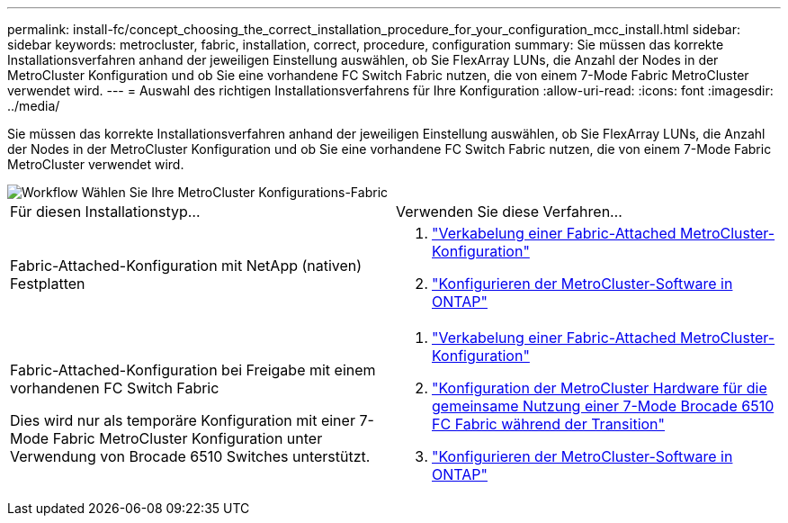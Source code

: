 ---
permalink: install-fc/concept_choosing_the_correct_installation_procedure_for_your_configuration_mcc_install.html 
sidebar: sidebar 
keywords: metrocluster, fabric, installation, correct, procedure, configuration 
summary: Sie müssen das korrekte Installationsverfahren anhand der jeweiligen Einstellung auswählen, ob Sie FlexArray LUNs, die Anzahl der Nodes in der MetroCluster Konfiguration und ob Sie eine vorhandene FC Switch Fabric nutzen, die von einem 7-Mode Fabric MetroCluster verwendet wird. 
---
= Auswahl des richtigen Installationsverfahrens für Ihre Konfiguration
:allow-uri-read: 
:icons: font
:imagesdir: ../media/


[role="lead"]
Sie müssen das korrekte Installationsverfahren anhand der jeweiligen Einstellung auswählen, ob Sie FlexArray LUNs, die Anzahl der Nodes in der MetroCluster Konfiguration und ob Sie eine vorhandene FC Switch Fabric nutzen, die von einem 7-Mode Fabric MetroCluster verwendet wird.

image::../media/workflow_select_your_metrocluster_configuration_fabric.gif[Workflow Wählen Sie Ihre MetroCluster Konfigurations-Fabric]

|===


| Für diesen Installationstyp... | Verwenden Sie diese Verfahren... 


 a| 
Fabric-Attached-Konfiguration mit NetApp (nativen) Festplatten
 a| 
. link:task_configure_the_mcc_hardware_components_fabric.html["Verkabelung einer Fabric-Attached MetroCluster-Konfiguration"]
. link:concept_configure_the_mcc_software_in_ontap.html["Konfigurieren der MetroCluster-Software in ONTAP"]




 a| 
Fabric-Attached-Konfiguration bei Freigabe mit einem vorhandenen FC Switch Fabric

Dies wird nur als temporäre Konfiguration mit einer 7-Mode Fabric MetroCluster Konfiguration unter Verwendung von Brocade 6510 Switches unterstützt.
 a| 
. link:task_configure_the_mcc_hardware_components_fabric.html["Verkabelung einer Fabric-Attached MetroCluster-Konfiguration"]
. link:task_fmc_mcc_transition_configure_the_mcc_hardware_for_share_a_7_mode_brocade_6510_fc_fabric_dure_transition.html["Konfiguration der MetroCluster Hardware für die gemeinsame Nutzung einer 7-Mode Brocade 6510 FC Fabric während der Transition"]
. link:concept_configure_the_mcc_software_in_ontap.html["Konfigurieren der MetroCluster-Software in ONTAP"]


|===